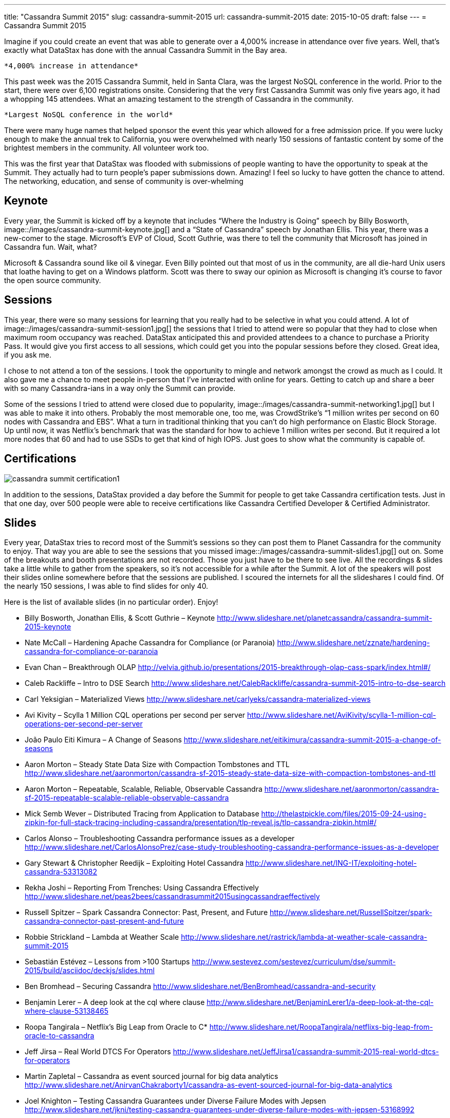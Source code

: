 ---
title: "Cassandra Summit 2015"
slug: cassandra-summit-2015
url: cassandra-summit-2015
date: 2015-10-05
draft: false
---
= Cassandra Summit 2015

Imagine if you could create an event that was able to generate over a 4,000% increase in attendance over five years.  
Well, that’s exactly what DataStax has done with the annual Cassandra Summit in the Bay area.

 *4,000% increase in attendance*

This past week was the 2015 Cassandra Summit, held in Santa Clara, was the largest NoSQL conference in the world.  
Prior to the start, there were over 6,100 registrations onsite.  
Considering that the very first Cassandra Summit was only five years ago, it had a whopping 145 attendees.  
What an amazing testament to the strength of Cassandra in the community.

 *Largest NoSQL conference in the world*

There were many huge names that helped sponsor the event this year which allowed for a free admission price.  
If you were lucky enough to make the annual trek to California, you were overwhelmed with nearly 150 sessions of fantastic content by some of the brightest members in the community.  
All volunteer work too.

This was the first year that DataStax was flooded with submissions of people wanting to have the opportunity to speak at the Summit.  
They actually had to turn people’s paper submissions down.  
Amazing!  
I feel so lucky to have gotten the chance to attend.  
The networking, education, and sense of community is over-whelming

== Keynote

Every year, the Summit is kicked off by a keynote that includes “Where the Industry is Going” speech by Billy Bosworth,
image::/images/cassandra-summit-keynote.jpg[] and a “State of Cassandra” speech by Jonathan Ellis.  
This year, there was a new-comer to the stage.  
Microsoft’s EVP of Cloud, Scott Guthrie, was there to tell the community that Microsoft has joined in Cassandra fun.  
Wait, what?

Microsoft & Cassandra sound like oil & vinegar.  
Even Billy pointed out that most of us in the community, are all die-hard Unix users that loathe having to get on a Windows platform.  
Scott was there to sway our opinion as Microsoft is changing it’s course to favor the open source community.

== Sessions

This year, there were so many sessions for learning that you really had to be selective in what you could attend.  
A lot of image::/images/cassandra-summit-session1.jpg[] the sessions that I tried to attend were so popular that they had to close when maximum room occupancy was reached.  
DataStax anticipated this and provided attendees to a chance to purchase a Priority Pass.  
It would give you first access to all sessions, which could get you into the popular sessions before they closed.  
Great idea, if you ask me.

I chose to not attend a ton of the sessions.  
I took the opportunity to mingle and network amongst the crowd as much as I could.  
It also gave me a chance to meet people in-person that I’ve interacted with online for years.  
Getting to catch up and share a beer with so many Cassandra-ians in a way only the Summit can provide.

Some of the sessions I tried to attend were closed due to popularity, image::/images/cassandra-summit-networking1.jpg[] but I was able to make it into others.  
Probably the most memorable one, too me, was CrowdStrike’s “1 million writes per second on 60 nodes with Cassandra and EBS”.  
What a turn in traditional thinking that you can’t do high performance on Elastic Block Storage.  
Up until now, it was Netflix’s benchmark that was the standard for how to achieve 1 million writes per second.  
But it required a lot more nodes that 60 and had to use SSDs to get that kind of high IOPS.  
Just goes to show what the community is capable of.

== Certifications

image::/images/cassandra-summit-certification1.jpg[]

In addition to the sessions, DataStax provided a day before the Summit for people to get take Cassandra certification tests.  
Just in that one day, over 500 people were able to receive certifications like Cassandra Certified Developer & Certified Administrator.

== Slides

Every year, DataStax tries to record most of the Summit’s sessions so they can post them to Planet Cassandra for the community to enjoy.  
That way you are able to see  the sessions that you missed image::/images/cassandra-summit-slides1.jpg[] out on.  
Some of the breakouts and booth presentations are not recorded.  
Those you just have to be there to see live.  
All the recordings & slides take a little while to gather from the speakers, so it’s not accessible for a while after the Summit.  
A lot of the speakers will post their slides online somewhere before that the sessions are published.  
I scoured the internets for all the slideshares I could find.  
Of the nearly 150 sessions, I was able to find slides for only 40.

Here is the list of available slides (in no particular order).  Enjoy!

* Billy Bosworth, Jonathan Ellis, & Scott Guthrie – Keynote
http://www.slideshare.net/planetcassandra/cassandra-summit-2015-keynote

* Nate McCall – Hardening Apache Cassandra for Compliance (or Paranoia)
http://www.slideshare.net/zznate/hardening-cassandra-for-compliance-or-paranoia

* Evan Chan –  Breakthrough OLAP
http://velvia.github.io/presentations/2015-breakthrough-olap-cass-spark/index.html#/

* Caleb Rackliffe – Intro to DSE Search
http://www.slideshare.net/CalebRackliffe/cassandra-summit-2015-intro-to-dse-search

* Carl Yeksigian – Materialized Views
http://www.slideshare.net/carlyeks/cassandra-materialized-views

* Avi Kivity – Scylla 1 Million CQL operations per second per server
http://www.slideshare.net/AviKivity/scylla-1-million-cql-operations-per-second-per-server

* João Paulo Eiti Kimura – A Change of Seasons
http://www.slideshare.net/eitikimura/cassandra-summit-2015-a-change-of-seasons

* Aaron Morton – Steady State Data Size with Compaction Tombstones and TTL
http://www.slideshare.net/aaronmorton/cassandra-sf-2015-steady-state-data-size-with-compaction-tombstones-and-ttl

* Aaron Morton – Repeatable, Scalable, Reliable, Observable Cassandra
http://www.slideshare.net/aaronmorton/cassandra-sf-2015-repeatable-scalable-reliable-observable-cassandra

* Mick Semb Wever – Distributed Tracing from Application to Database
http://thelastpickle.com/files/2015-09-24-using-zipkin-for-full-stack-tracing-including-cassandra/presentation/tlp-reveal.js/tlp-cassandra-zipkin.html#/

* Carlos Alonso – Troubleshooting Cassandra performance issues as a developer
http://www.slideshare.net/CarlosAlonsoPrez/case-study-troubleshooting-cassandra-performance-issues-as-a-developer

* Gary Stewart & Christopher Reedijk – Exploiting Hotel Cassandra
http://www.slideshare.net/ING-IT/exploiting-hotel-cassandra-53313082

* Rekha Joshi – Reporting From Trenches: Using Cassandra Effectively
http://www.slideshare.net/peas2bees/cassandrasummit2015usingcassandraeffectively

* Russell Spitzer – Spark Cassandra Connector: Past, Present, and Future
http://www.slideshare.net/RussellSpitzer/spark-cassandra-connector-past-present-and-future

* Robbie Strickland – Lambda at Weather Scale
http://www.slideshare.net/rastrick/lambda-at-weather-scale-cassandra-summit-2015

* Sebastián Estévez – Lessons from >100 Startups
http://www.sestevez.com/sestevez/curriculum/dse/summit-2015/build/asciidoc/deckjs/slides.html

* Ben Bromhead – Securing Cassandra
http://www.slideshare.net/BenBromhead/cassandra-and-security

* Benjamin Lerer – A deep look at the cql where clause
http://www.slideshare.net/BenjaminLerer1/a-deep-look-at-the-cql-where-clause-53138465

* Roopa Tangirala – Netflix’s Big Leap from Oracle to C*
http://www.slideshare.net/RoopaTangirala/netflixs-big-leap-from-oracle-to-cassandra

* Jeff Jirsa – Real World DTCS For Operators
http://www.slideshare.net/JeffJirsa1/cassandra-summit-2015-real-world-dtcs-for-operators

* Martin Zapletal – Cassandra as event sourced journal for big data analytics
http://www.slideshare.net/AnirvanChakraborty1/cassandra-as-event-sourced-journal-for-big-data-analytics

* Joel Knighton – Testing Cassandra Guarantees under Diverse Failure Modes with Jepsen
http://www.slideshare.net/jkni/testing-cassandra-guarantees-under-diverse-failure-modes-with-jepsen-53168992

* Joe Stein – Real-time Log Analysis with Apache Mesos, Kafka and Cassandra
http://www.slideshare.net/charmalloc/realtime-log-analysis-with-apache-mesos-kafka-and-cassandra

* Julien Anguenot – Leveraging Cassandra for real-time multi-datacenter public cloud analytics
http://www.slideshare.net/anguenot/leveraging-cassandra-for-realtime-multidatacenter-public-cloud-analytics

* Jon Haddad – Enter the Snake Pit for Fast and Easy Spark
http://www.slideshare.net/JonHaddad/enter-the-snake-pit-for-fast-and-easy-spark

* Peter Nichol – Why DBaaS is taking off with Cassandra
http://www.slideshare.net/planetcassandra/instaclustr-why-dbaas-is-taking-off-with-cassandra

* Rob Bagby & Jesus Aguilar – Building a massively scalable system with DataStax and Microsoft’s next generation Paas infrastructure
http://www.slideshare.net/planetcassandra/microsoft-building-a-massively-scalable-system-with-datastax-and-microsofts-next-generation-paas-infrastructure

* Vinay Sridhar – Persistent Memory and Cassandra
http://www.slideshare.net/planetcassandra/sandisk-persistent-memory-and-cassandra

* Kiyu Gabriel & Adam Mollenkopf – When and Where are all the Things: Geotemporal IoT Search and Analytics
http://www.slideshare.net/planetcassandra/datastax-and-esri-geotemporal-iot-search-and-analytics

* Frank Ober & Al Tobey – 3D XPoint and NVME Technology Cassandra Storage Comparison
http://www.slideshare.net/planetcassandra/intel-and-datastax-3d-xpoint-and-nvme-technology-cassandra-storage-comparison

* Vlad Giverts – Building Large Scale Machine Learning Pipelines
http://www.slideshare.net/planetcassandra/workday-building-large-scale-machine-learning-pipelines

* Victor Anjos – Cassandra Installation to Optimization
http://www.slideshare.net/planetcassandra/ficstar-software-cassandra-installation-to-optimization

* Ben Whitehead & Robert Stupp – A New Way to Run Cassandra
http://www.slideshare.net/planetcassandra/mesosphere-and-contentteam-a-new-way-to-run-cassandra

* Stephen Mallette – What’s New in Apache TinkerPop
http://www.slideshare.net/planetcassandra/whats-new-in-apache-tinkerpop-the-graph-computing-framework

* Chris Fregly – Real time Advanced Analytics with Spark and Cassandra
http://www.slideshare.net/cfregly/cassandra-summit-sept-2015-real-time-advanced-analytics-with-spark-and-cassandra-recommendations-machine-learning-graph-processing

* Luke Tillman – Relational Scaling and the Temple of Gloom
http://www.slideshare.net/LukeTillman/relational-scaling-and-the-temple-of-gloom-from-cassandra-summit-2015

* Joe Stein – Real-Time Log Analysis with Apache Mesos, Docker, Kafka, Spark, Cassandra, and Solr at scale
http://www.slideshare.net/charmalloc/realtime-log-analysis-with-apache-mesos-kafka-and-cassandra

* Gustavo Rene Antunez & Carlos Rolo – My First 100 days with a Cassandra Cluster
http://www.slideshare.net/planetcassandra/pythian-my-first-100-days-with-a-cassandra-cluster

* Aki Colovic – Skinny on Wide Rows
http://www.slideshare.net/planetcassandra/signal-digital-the-skinny-on-wide-rows

* Ben Slater – When and how to migrate from a relational database to Cassandra
http://www.slideshare.net/planetcassandra/instaclustr-when-and-how-to-migrate-from-a-relational-database-to-cassandra
———————–

Image references

https://twitter.com/aaronmorton/status/648333415138246656

https://twitter.com/PlanetCassandra/status/647081335689900032

https://twitter.com/DataStax/status/646755309369868290

https://twitter.com/DataStax/status/646501543810875392

https://twitter.com/LukeTillman/status/646365406093946884